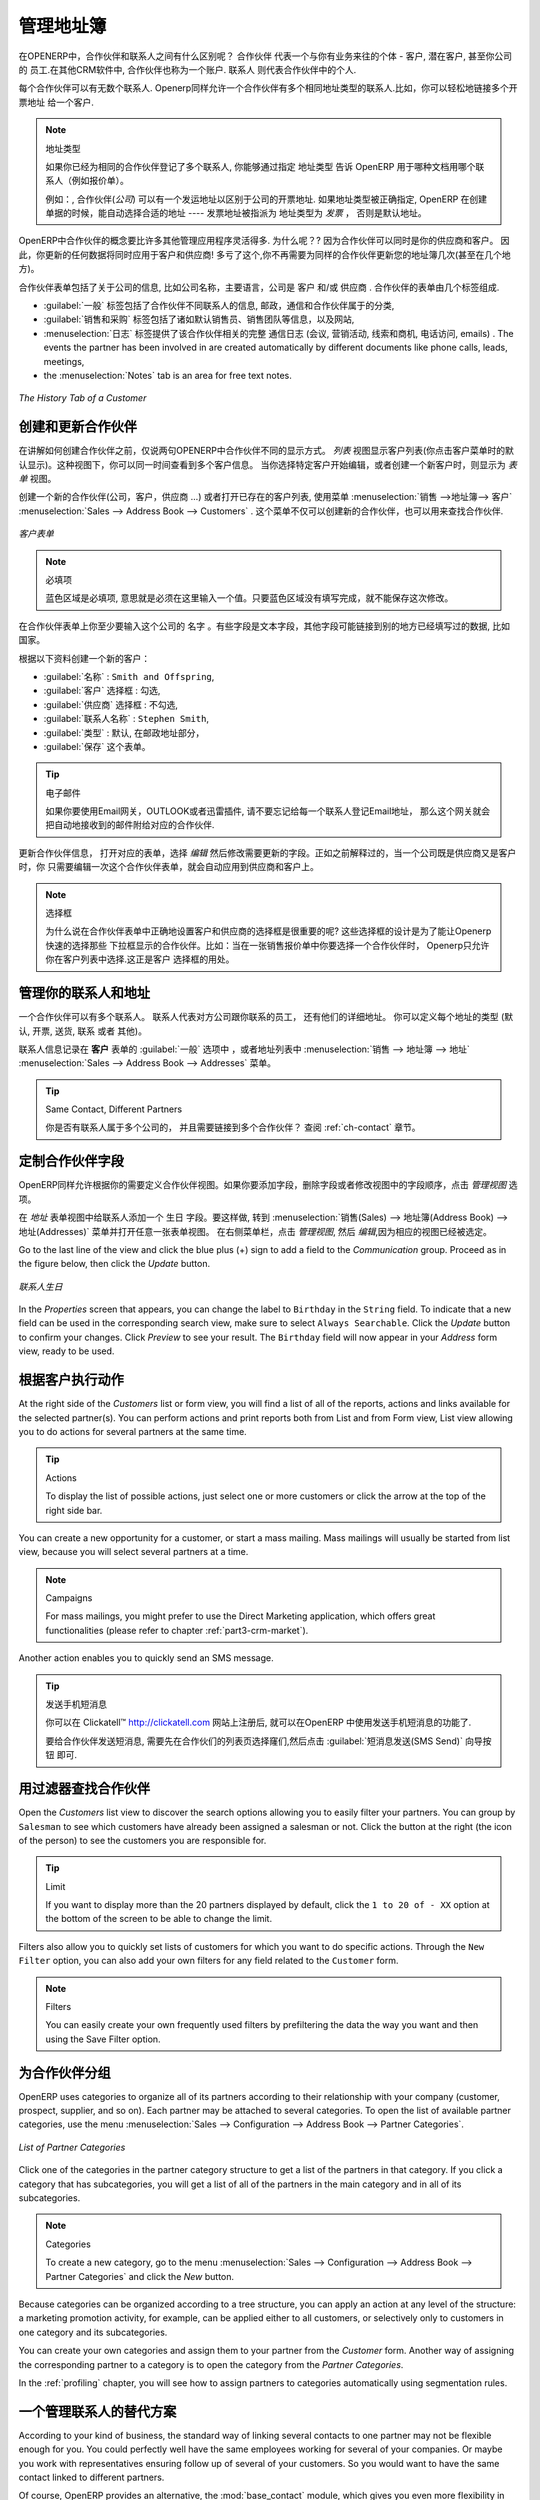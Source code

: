 .. i18n: .. _part2-crm-cont:
.. i18n: 
.. i18n: Managing your Address Book
.. i18n: ==========================
..

.. _part2-crm-cont:

管理地址簿
==========================

.. i18n: .. index::
.. i18n:    single: Partner
.. i18n:    single: Customer
.. i18n:    single: Prospect
.. i18n:    single: Address
.. i18n:    single: Contact
..

.. index::
   single: Partner
   single: Customer
   single: Prospect
   single: Address
   single: Contact

.. i18n: What is the difference between a partner and a contact in OpenERP? A ``Partner`` represents an entity that you do business with - a customer, a prospect, or even an employee of your company. In other CRM applications, a partner is also referred to as an Account.
.. i18n: A ``Contact`` represents a person who works for a partner.
..

在OPENERP中，合作伙伴和联系人之间有什么区别呢？ ``合作伙伴`` 代表一个与你有业务来往的个体 - 客户, 潜在客户, 甚至你公司的
员工.在其他CRM软件中, 合作伙伴也称为一个账户.
``联系人`` 则代表合作伙伴中的个人.

.. i18n: Each partner can have an unlimited number of contacts. OpenERP also allows you to have several contacts with the same address type for one partner. You can easily link several Invoice addresses to a customer, for instance. 
..

每个合作伙伴可以有无数个联系人. Openerp同样允许一个合作伙伴有多个相同地址类型的联系人.比如，你可以轻松地链接多个开票地址
给一个客户. 

.. i18n: .. note:: Address Types
.. i18n: 
.. i18n: 	If you have recorded several contacts for the same partner, you can tell OpenERP which contact will be used in
.. i18n: 	various documents (e.g. a quotation) by specifying the ``Address Type``.
.. i18n: 
.. i18n: 	For example, a partner (*company*) can have a delivery address that differs from the company's invoice address.
.. i18n: 	If the Address Types are correctly assigned, OpenERP can automatically select the appropriate address
.. i18n: 	during the creation of the document – an invoice is addressed to the contact that has been assigned
.. i18n: 	the Address Type of Invoice, otherwise to the Default address.
..

.. note::  地址类型

	如果你已经为相同的合作伙伴登记了多个联系人, 你能够通过指定 ``地址类型`` 告诉 OpenERP 用于哪种文档用哪个联系人（例如报价单）。
	

	例如：, 合作伙伴(*公司*) 可以有一个发运地址以区别于公司的开票地址.
	如果地址类型被正确指定, OpenERP 在创建单据的时候，能自动选择合适的地址 ---- 发票地址被指派为 地址类型为 `发票` ，
	否则是默认地址。

.. i18n: The concept of a partner in OpenERP is much more flexible than in many other management applications. Why is that? Because a partner can be your supplier and your customer at the same time.
.. i18n: As a consequence, any data you update for that partner will apply to both customer and supplier! Thanks to this, you no longer need to update your address book several times (or even in several places) for the same partner.
..

OpenERP中合作伙伴的概念要比许多其他管理应用程序灵活得多. 为什么呢？? 因为合作伙伴可以同时是你的供应商和客户。
因此，你更新的任何数据将同时应用于客户和供应商! 多亏了这个,你不再需要为同样的合作伙伴更新您的地址簿几次(甚至在几个地方)。

.. i18n: The partner form contains information about the company, such as its corporate name, its primary language, and whether the company is a
.. i18n: \ ``Customer`` \ and/or a \ ``Supplier`` \. The partner form is composed of several tabs.
..

合作伙伴表单包括了关于公司的信息, 比如公司名称，主要语言，公司是 ``客户`` \ 和/或 \ ``供应商`` \. 
合作伙伴的表单由几个标签组成.

.. i18n: * the :guilabel:`General` tab contains information about different contacts of that partner, postal information,
.. i18n:   communication information and the categories the partner belongs to,
.. i18n: 
.. i18n: * the :guilabel:`Sales & Purchases` tab contains information such as the default salesman and sales team, and the website,
.. i18n: 
.. i18n: * the :menuselection:`History` tab gives visibility on the complete ``Communication History`` (meetings, marketing campaign activities,
.. i18n:   leads and opportunities, phone calls, emails) with the partner. The events the partner has been involved in are created automatically by
.. i18n:   different documents like phone calls, leads, meetings,
.. i18n: 
.. i18n: * the :menuselection:`Notes` tab is an area for free text notes.
..

* :guilabel:`一般` 标签包括了合作伙伴不同联系人的信息, 邮政，通信和合作伙伴属于的分类,

* :guilabel:`销售和采购` 标签包括了诸如默认销售员、销售团队等信息，以及网站,

* :menuselection:`日志` 标签提供了该合作伙伴相关的完整 ``通信日志`` (会议, 营销活动,
  线索和商机, 电话访问, emails) . The events the partner has been involved in are created automatically by
  different documents like phone calls, leads, meetings,

* the :menuselection:`Notes` tab is an area for free text notes.

.. i18n: .. figure::  images/crm_partner_hist.jpeg
.. i18n:    :scale: 100
.. i18n:    :align: center
.. i18n: 
.. i18n:    *The History Tab of a Customer*
..

.. figure::  images/crm_partner_hist.jpeg
   :scale: 100
   :align: center

   *The History Tab of a Customer*

.. i18n: Creating and Updating Partners
.. i18n: ------------------------------
..

创建和更新合作伙伴
------------------------------

.. i18n: Before explaining you how to create a partner, just a quick word on the different ways of representing partners in OpenERP.
.. i18n: `List` view shows a list of customers (the default representation when you click the Customers menu). In this view, you can see several customers at a time.
.. i18n: `Form` view is displayed when you click a specific customer to start editing or when you create a new customer.
..

在讲解如何创建合作伙伴之前，仅说两句OPENERP中合作伙伴不同的显示方式。
`列表` 视图显示客户列表(你点击客户菜单时的默认显示)。这种视图下，你可以同一时间查看到多个客户信息。
当你选择特定客户开始编辑，或者创建一个新客户时，则显示为 `表单` 视图。

.. i18n: To create a new partner (a company, customer, supplier, ...) or to display the list of existing customers, use the menu :menuselection:`Sales --> Address Book --> Customers`. This menu does not only allow you to create a new partner, but also to search for partners.
..

创建一个新的合作伙伴(公司，客户，供应商 ...) 或者打开已存在的客户列表, 使用菜单 :menuselection:`销售 -->地址簿--> 客户` :menuselection:`Sales --> Address Book --> Customers` .
这个菜单不仅可以创建新的合作伙伴，也可以用来查找合作伙伴.

.. i18n: .. figure::  images/crm_partner_default.jpeg
.. i18n:    :scale: 100
.. i18n:    :align: center
.. i18n: 
.. i18n:    *A Customer Form*
..

.. figure::  images/crm_partner_default.jpeg
   :scale: 100
   :align: center

   *客户表单*

.. i18n: .. note:: Mandatory 
.. i18n: 
.. i18n:         Blue fields are always mandatory, meaning that you have to enter a value there. It is impossible to save changes as long as a blue field is not completed.
..

.. note:: 必填项

        蓝色区域是必填项, 意思就是必须在这里输入一个值。只要蓝色区域没有填写完成，就不能保存这次修改。

.. i18n: You should at least enter the company's ``Name`` in the partner form. Some fields are text fields, other fields may be linked to existing data that have been entered elsewhere, such as ``Countries``. 
..

在合作伙伴表单上你至少要输入这个公司的 ``名字`` 。有些字段是文本字段，其他字段可能链接到别的地方已经填写过的数据, 比如 ``国家``。

.. i18n: Create a customer with the following data:
..

根据以下资料创建一个新的客户：

.. i18n: * :guilabel:`Name` : \ ``Smith and Offspring``\ ,
.. i18n: 
.. i18n: * :guilabel:`Customer` checkbox : \ ``checked``\ ,
.. i18n: 
.. i18n: * :guilabel:`Supplier` checkbox : \ ``unchecked``\ ,
.. i18n: 
.. i18n: * :guilabel:`Contact Name` : \ ``Stephen Smith``\ ,
.. i18n: 
.. i18n: * :guilabel:`Type` : \ ``Default``\, in the Postal Address section,
.. i18n: 
.. i18n: * :guilabel:`Save` the form.
..

* :guilabel:`名称` : \ ``Smith and Offspring``\ ,

* :guilabel:`客户` 选择框 : \ ``勾选``\ ,

* :guilabel:`供应商` 选择框 : \ ``不勾选``\ ,

* :guilabel:`联系人名称` : \ ``Stephen Smith``\ ,

* :guilabel:`类型` : \ ``默认``\, 在邮政地址部分，

* :guilabel:`保存` 这个表单。

.. i18n: .. tip:: Email
.. i18n: 
.. i18n:       If you use the email gateway, the Outlook or the Thunderbird plugin, do not forget to register an email addresses to each contact, so that the gateway will automatically attach incoming emails to the right partner.
..

.. tip:: 电子邮件

      如果你要使用Email网关，OUTLOOK或者迅雷插件, 请不要忘记给每一个联系人登记Email地址， 那么这个网关就会把自动地接收到的邮件附给对应的合作伙伴.

.. i18n: To update a partner, open the corresponding form, select `Edit` and change the required fields. As explained before, when a company is both one of your customers and a supplier, you just have to edit the partner form once to have changes applied to both customer and supplier.
..

更新合作伙伴信息， 打开对应的表单，选择 `编辑` 然后修改需要更新的字段。正如之前解释过的，当一个公司既是供应商又是客户时，你
只需要编辑一次这个合作伙伴表单，就会自动应用到供应商和客户上。

.. i18n: .. note:: Checkboxes
.. i18n: 
.. i18n:        Why is it important for you to correctly set the Customer and Supplier checkboxes in the partner form? These checkboxes are designed to enable OpenERP to quickly select the partners who should be displayed in some drop-down boxes. An example: when you select a partner in a Sales Quotation, OpenERP will only allow you to select from the list of Customers. And that is precisely what the Customer checkbox is used for. 
..

.. note:: 选择框

      为什么说在合作伙伴表单中正确地设置客户和供应商的选择框是很重要的呢? 这些选择框的设计是为了能让Openerp快速的选择那些
      下拉框显示的合作伙伴。比如：当在一张销售报价单中你要选择一个合作伙伴时， Openerp只允许你在客户列表中选择.这正是客户
      选择框的用处。 

.. i18n: .. index:: Contact; Address
..

.. index:: Contact; Address

.. i18n: Managing your Contacts & Addresses
.. i18n: ----------------------------------
..

管理你的联系人和地址
----------------------------------

.. i18n: You can have several contacts for one partner. Contacts represent company employees that you are in
.. i18n: touch with, along with their address details. For each address you can indicate the type (\ ``Default``\, \ ``Invoice``\, \ ``Delivery``\, \ ``Contact``\   or \ ``Other``\).
..

一个合作伙伴可以有多个联系人。 联系人代表对方公司跟你联系的员工，
还有他们的详细地址。 你可以定义每个地址的类型 (\ ``默认``\, \ ``开票``\, \ ``送货``\, \ ``联系``\   或者 \ ``其他``\)。

.. i18n: Contacts can be entered into the :guilabel:`General` tab of the **Customer** form, or from the list of addresses in the :menuselection:`Sales --> Address Book --> Addresses` menu.
..

联系人信息记录在 **客户** 表单的 :guilabel:`一般` 选项中 ，或者地址列表中 :menuselection:`销售 --> 地址簿 --> 地址` :menuselection:`Sales --> Address Book --> Addresses` 菜单。 

.. i18n: .. tip:: Same Contact, Different Partners 
.. i18n: 
.. i18n:       Do you have contacts who work for several companies, and need to be linked to several partners? Check out the :ref:`ch-contact` chapter.
..

.. tip:: Same Contact, Different Partners 

      你是否有联系人属于多个公司的， 并且需要链接到多个合作伙伴？ 查阅 :ref:`ch-contact` 章节。

.. i18n: Customizing Partner Fields
.. i18n: --------------------------
..

定制合作伙伴字段
--------------------------

.. i18n: OpenERP also allows you to customize the ``Partner`` view to your needs. Click the `Manage Views` option if you want to add fields, delete fields or change the order of fields in a view.
..

OpenERP同样允许根据你的需要定义合作伙伴视图。如果你要添加字段，删除字段或者修改视图中的字段顺序，点击 `管理视图` 选项。

.. i18n: Let us add the ``Birthday`` field to a contact, in the `Addresses` form view. To do so, go to the :menuselection:`Sales -->
.. i18n: Address Book --> Addresses` menu and open any address in Form view. In the right menu bar, click `Manage Views`, then `Edit` because the corresponding view will already be preselected.
..

在 `地址` 表单视图中给联系人添加一个 ``生日`` 字段。要这样做, 转到 :menuselection:`销售(Sales) -->
地址簿(Address Book) --> 地址(Addresses)` 菜单并打开任意一张表单视图。 在右侧菜单栏，点击 `管理视图`, 然后 `编辑`,因为相应的视图已经被选定。

.. i18n: Go to the last line of the view and click the blue plus (+) sign to add a field to the `Communication` group. Proceed as in the figure below, then click the `Update` button.
..

Go to the last line of the view and click the blue plus (+) sign to add a field to the `Communication` group. Proceed as in the figure below, then click the `Update` button.

.. i18n: .. figure::  images/manage_views_addfield_small.jpeg
.. i18n:    :scale: 75
.. i18n:    :align: center
.. i18n: 
.. i18n:    *Add the Birthday Field for a Contact*
..

.. figure::  images/manage_views_addfield_small.jpeg
   :scale: 75
   :align: center

   *联系人生日*

.. i18n: In the `Properties` screen that appears, you can change the label to ``Birthday`` in the ``String`` field. To indicate that a new field can be used in the corresponding search view, make sure to select ``Always Searchable``. Click the `Update` button to confirm your changes. Click `Preview` to see your result. The ``Birthday`` field will now appear in your `Address` form view, ready to be used.
..

In the `Properties` screen that appears, you can change the label to ``Birthday`` in the ``String`` field. To indicate that a new field can be used in the corresponding search view, make sure to select ``Always Searchable``. Click the `Update` button to confirm your changes. Click `Preview` to see your result. The ``Birthday`` field will now appear in your `Address` form view, ready to be used.

.. i18n: Performing Actions on Customers
.. i18n: -------------------------------
..

根据客户执行动作
-------------------------------

.. i18n: .. index::
.. i18n:    single: send SMS
.. i18n:    single: opportunity
.. i18n:    single: reminder
..

.. index::
   single: send SMS
   single: opportunity
   single: reminder

.. i18n: At the right side of the `Customers` list or form view, you will find a list of all of the reports, actions and links available for the selected partner(s). You can perform actions and print reports both from List and from Form view, List view allowing you to do actions for several partners at the same time.
..

At the right side of the `Customers` list or form view, you will find a list of all of the reports, actions and links available for the selected partner(s). You can perform actions and print reports both from List and from Form view, List view allowing you to do actions for several partners at the same time.

.. i18n: .. tip:: Actions
.. i18n: 
.. i18n:        To display the list of possible actions, just select one or more customers or click the arrow at the top of the right side bar. 
..

.. tip:: Actions

       To display the list of possible actions, just select one or more customers or click the arrow at the top of the right side bar. 

.. i18n: You can create a new opportunity for a customer, or start a mass mailing. Mass mailings will usually be started from list view, because you will select several partners at a time.
..

You can create a new opportunity for a customer, or start a mass mailing. Mass mailings will usually be started from list view, because you will select several partners at a time.

.. i18n: .. note:: Campaigns
.. i18n: 
.. i18n:         For mass mailings, you might prefer to use the Direct Marketing application, which offers great functionalities (please refer to chapter :ref:`part3-crm-market`).
..

.. note:: Campaigns

        For mass mailings, you might prefer to use the Direct Marketing application, which offers great functionalities (please refer to chapter :ref:`part3-crm-market`).

.. i18n: Another action enables you to quickly send an SMS message. 
..

Another action enables you to quickly send an SMS message. 

.. i18n: .. tip::  Send an SMS message
.. i18n: 
.. i18n: 	To send an SMS message from standard Open ERP you will have to place an order with the bulk SMS
.. i18n: 	gateway operator Clickatell™ http://clickatell.com.
.. i18n: 
.. i18n: 	To send an SMS message to a partner or a selection of several partners, first select the partners
.. i18n: 	in list view, then click the :guilabel:`SMS Send` Action icon.
..

.. tip::  发送手机短消息

	你可以在 Clickatell™ http://clickatell.com 网站上注册后, 就可以在OpenERP 中使用发送手机短消息的功能了.

	要给合作伙伴发送短消息, 需要先在合作伙们的列表页选择窿们,然后点击 :guilabel:`短消息发送(SMS Send)` 向导按钮
	即可.

.. i18n: .. index:: Filter
..

.. index:: Filter

.. i18n: Finding your Partners using Filters
.. i18n: -----------------------------------
..

用过滤器查找合作伙伴
-----------------------------------

.. i18n: Open the `Customers` list view to discover the search options allowing you to easily filter your partners. You can group by ``Salesman`` to see which customers have already been assigned a salesman or not. Click the button at the right (the icon of the person) to see the customers you are responsible for.
..

Open the `Customers` list view to discover the search options allowing you to easily filter your partners. You can group by ``Salesman`` to see which customers have already been assigned a salesman or not. Click the button at the right (the icon of the person) to see the customers you are responsible for.

.. i18n: .. tip:: Limit
.. i18n: 
.. i18n:        If you want to display more than the 20 partners displayed by default, click the ``1 to 20 of - XX`` option at the bottom of the screen to be able to change the limit.
..

.. tip:: Limit

       If you want to display more than the 20 partners displayed by default, click the ``1 to 20 of - XX`` option at the bottom of the screen to be able to change the limit.

.. i18n: Filters also allow you to quickly set lists of customers for which you want to do specific actions. Through the ``New Filter`` option, you can also add your own filters for any field related to the ``Customer`` form.
..

Filters also allow you to quickly set lists of customers for which you want to do specific actions. Through the ``New Filter`` option, you can also add your own filters for any field related to the ``Customer`` form.

.. i18n: .. note:: Filters
.. i18n:         
.. i18n:        You can easily create your own frequently used filters by prefiltering the data the way you want and then using the Save Filter option.
..

.. note:: Filters
        
       You can easily create your own frequently used filters by prefiltering the data the way you want and then using the Save Filter option.

.. i18n: .. _partner-categ:
.. i18n: 
.. i18n: Categorizing your Partners
.. i18n: --------------------------
..

.. _partner-categ:

为合作伙伴分组
--------------------------

.. i18n: .. index::
.. i18n:    pair: partner; category
..

.. index::
   pair: partner; category

.. i18n: OpenERP uses categories to organize all of its partners according to their relationship with your company (customer, prospect, supplier, and so on). Each partner may be attached to several categories. To open the list of available partner categories, use the menu :menuselection:`Sales --> Configuration --> Address Book --> Partner Categories`.
..

OpenERP uses categories to organize all of its partners according to their relationship with your company (customer, prospect, supplier, and so on). Each partner may be attached to several categories. To open the list of available partner categories, use the menu :menuselection:`Sales --> Configuration --> Address Book --> Partner Categories`.

.. i18n: .. figure::  images/crm_partner_category_big.png
.. i18n:    :scale: 100
.. i18n:    :align: center
.. i18n: 
.. i18n:    *List of Partner Categories*
..

.. figure::  images/crm_partner_category_big.png
   :scale: 100
   :align: center

   *List of Partner Categories*

.. i18n: Click one of the categories in the partner category structure to get a list of the partners
.. i18n: in that category. If you click a category that has subcategories, you will get a list of all of the
.. i18n: partners in the main category and in all of its subcategories.
..

Click one of the categories in the partner category structure to get a list of the partners
in that category. If you click a category that has subcategories, you will get a list of all of the
partners in the main category and in all of its subcategories.

.. i18n: .. note:: Categories
.. i18n: 
.. i18n:         To create a new category, go to the menu :menuselection:`Sales --> Configuration --> Address Book --> Partner Categories` and click the `New` button.
..

.. note:: Categories

        To create a new category, go to the menu :menuselection:`Sales --> Configuration --> Address Book --> Partner Categories` and click the `New` button.

.. i18n: Because categories can be organized according to a tree structure, you can apply an action at any level of
.. i18n: the structure: a marketing promotion activity, for example, can be applied either to all customers,
.. i18n: or selectively only to customers in one category and its subcategories.
..

Because categories can be organized according to a tree structure, you can apply an action at any level of
the structure: a marketing promotion activity, for example, can be applied either to all customers,
or selectively only to customers in one category and its subcategories.

.. i18n: You can create your own categories and assign them to your partner from the `Customer` form. Another way of assigning the corresponding partner to a category is to open the category from the `Partner Categories`.
..

You can create your own categories and assign them to your partner from the `Customer` form. Another way of assigning the corresponding partner to a category is to open the category from the `Partner Categories`.

.. i18n: In the :ref:`profiling` chapter, you will see how to assign partners to categories automatically using segmentation rules.
..

In the :ref:`profiling` chapter, you will see how to assign partners to categories automatically using segmentation rules.

.. i18n: .. _ch-contact:
.. i18n: 
.. i18n: An Alternative to Manage your Contacts
.. i18n: --------------------------------------
..

.. _ch-contact:

一个管理联系人的替代方案
--------------------------------------

.. i18n: According to your kind of business, the standard way of linking several contacts to one partner may not be flexible enough for you. You could perfectly well have the same employees working for several of your companies. Or maybe you work with representatives ensuring follow up of several of your customers. So you would want to have the same contact linked to different partners.
..

According to your kind of business, the standard way of linking several contacts to one partner may not be flexible enough for you. You could perfectly well have the same employees working for several of your companies. Or maybe you work with representatives ensuring follow up of several of your customers. So you would want to have the same contact linked to different partners.

.. i18n: Of course, OpenERP provides an alternative, the :mod:`base_contact` module, which gives you even more flexibility in managing your contacts.
..

Of course, OpenERP provides an alternative, the :mod:`base_contact` module, which gives you even more flexibility in managing your contacts.

.. i18n: Easily share the same contact (an employee, for instance), who may perfectly have different jobs, with several partners. You only need to enter (or *create*) the contact once and link it to the partners concerned, while specifying the position the contact holds for each company in particular. Any changes to contact information only need to be made once for them to be applied to all partners the contact is related to!
..

Easily share the same contact (an employee, for instance), who may perfectly have different jobs, with several partners. You only need to enter (or *create*) the contact once and link it to the partners concerned, while specifying the position the contact holds for each company in particular. Any changes to contact information only need to be made once for them to be applied to all partners the contact is related to!

.. i18n: We illustrate the concept of multiple relationships between contacts and partners (companies) through an example. The figure :ref:`fig-crmconw` shows two companies having several addresses (places of business) and several contacts attached to these addresses.
..

We illustrate the concept of multiple relationships between contacts and partners (companies) through an example. The figure :ref:`fig-crmconw` shows two companies having several addresses (places of business) and several contacts attached to these addresses.

.. i18n: In this example you will find the following elements:
..

In this example you will find the following elements:

.. i18n: * The ABC bank has two places of business, represented by the addresses of ABC Belgium and ABC
.. i18n:   Luxembourg,
.. i18n: 
.. i18n: * The addresses of Dexey France and Dexey Belgium belong to the Dexey company,
.. i18n: 
.. i18n: * At the office of ABC Luxembourg, you have the contacts of the director (D. Smith) and the
.. i18n:   accountant (A. Doe),
.. i18n: 
.. i18n: * Mr Doe holds the post of accountant for ABC Luxembourg and Dexey France,
.. i18n: 
.. i18n: * Mr D. Smith is director of Dexey France and Dexey Belgium and we also have his private address
.. i18n:   which is not attached to a partner.
..

* The ABC bank has two places of business, represented by the addresses of ABC Belgium and ABC
  Luxembourg,

* The addresses of Dexey France and Dexey Belgium belong to the Dexey company,

* At the office of ABC Luxembourg, you have the contacts of the director (D. Smith) and the
  accountant (A. Doe),

* Mr Doe holds the post of accountant for ABC Luxembourg and Dexey France,

* Mr D. Smith is director of Dexey France and Dexey Belgium and we also have his private address
  which is not attached to a partner.

.. i18n: An extra menu option will be added, allowing you to display the list of contacts, through :menuselection:`Sales --> Address Book --> Contacts`.
..

An extra menu option will be added, allowing you to display the list of contacts, through :menuselection:`Sales --> Address Book --> Contacts`.

.. i18n: The screenshot below illustrates how contacts are handled with the advanced Contacts configuration.
..

The screenshot below illustrates how contacts are handled with the advanced Contacts configuration.

.. i18n: .. _fig-crmconw:
.. i18n: 
.. i18n: .. figure:: images/crm_contact_with_latest.png
.. i18n:    :scale: 100
.. i18n: 
.. i18n:    *Advanced Contact Management*
..

.. _fig-crmconw:

.. figure:: images/crm_contact_with_latest.png
   :scale: 100

   *Advanced Contact Management*

.. i18n: This is a clear way to illustrate the complexities that may be accomplished in OpenERP.
..

This is a clear way to illustrate the complexities that may be accomplished in OpenERP.

.. i18n: If you correct or change a contact name in the contact form, the changes will be applied to all the posts occupied in the different companies.
..

If you correct or change a contact name in the contact form, the changes will be applied to all the posts occupied in the different companies.

.. i18n: The screen below represents a partner form. You can add several addresses, such as Invoice & Delivery, and a list of
.. i18n: contacts per address. Each contact has its own data, such as name, function, phone number and email.
..

The screen below represents a partner form. You can add several addresses, such as Invoice & Delivery, and a list of
contacts per address. Each contact has its own data, such as name, function, phone number and email.

.. i18n: .. figure:: images/crm_base_contacts.png
.. i18n:    :scale: 80
.. i18n:    :align: center
.. i18n: 
.. i18n:    *Partner Form with the Advanced Contacts Management*
..

.. figure:: images/crm_base_contacts.png
   :scale: 80
   :align: center

   *Partner Form with the Advanced Contacts Management*

.. i18n: Go to :menuselection:`Sales --> Address Book --> Contacts` to open a contact form.
.. i18n: You enter data in the contact form, containing information such as mobile phone, different functions occupied, and personal blog. You can also add a photo of your contact.
.. i18n: If you click the `Functions and Addresses` line, you will get more details about the job (such as start date, end date and fax).
..

Go to :menuselection:`Sales --> Address Book --> Contacts` to open a contact form.
You enter data in the contact form, containing information such as mobile phone, different functions occupied, and personal blog. You can also add a photo of your contact.
If you click the `Functions and Addresses` line, you will get more details about the job (such as start date, end date and fax).

.. i18n: .. figure:: images/crm_partner_poste.png
.. i18n:    :scale: 100
.. i18n:    :align: center
.. i18n: 
.. i18n:    *Detail of a Position occupied by a Contact at a Partner*
..

.. figure:: images/crm_partner_poste.png
   :scale: 100
   :align: center

   *Detail of a Position occupied by a Contact at a Partner*

.. i18n: .. Copyright © Open Object Press. All rights reserved.
..

.. Copyright © Open Object Press. All rights reserved.

.. i18n: .. You may take electronic copy of this publication and distribute it if you don't
.. i18n: .. change the content. You can also print a copy to be read by yourself only.
..

.. You may take electronic copy of this publication and distribute it if you don't
.. change the content. You can also print a copy to be read by yourself only.

.. i18n: .. We have contracts with different publishers in different countries to sell and
.. i18n: .. distribute paper or electronic based versions of this book (translated or not)
.. i18n: .. in bookstores. This helps to distribute and promote the OpenERP product. It
.. i18n: .. also helps us to create incentives to pay contributors and authors using author
.. i18n: .. rights of these sales.
..

.. We have contracts with different publishers in different countries to sell and
.. distribute paper or electronic based versions of this book (translated or not)
.. in bookstores. This helps to distribute and promote the OpenERP product. It
.. also helps us to create incentives to pay contributors and authors using author
.. rights of these sales.

.. i18n: .. Due to this, grants to translate, modify or sell this book are strictly
.. i18n: .. forbidden, unless Tiny SPRL (representing Open Object Press) gives you a
.. i18n: .. written authorisation for this.
..

.. Due to this, grants to translate, modify or sell this book are strictly
.. forbidden, unless Tiny SPRL (representing Open Object Press) gives you a
.. written authorisation for this.

.. i18n: .. Many of the designations used by manufacturers and suppliers to distinguish their
.. i18n: .. products are claimed as trademarks. Where those designations appear in this book,
.. i18n: .. and Open Object Press was aware of a trademark claim, the designations have been
.. i18n: .. printed in initial capitals.
..

.. Many of the designations used by manufacturers and suppliers to distinguish their
.. products are claimed as trademarks. Where those designations appear in this book,
.. and Open Object Press was aware of a trademark claim, the designations have been
.. printed in initial capitals.

.. i18n: .. While every precaution has been taken in the preparation of this book, the publisher
.. i18n: .. and the authors assume no responsibility for errors or omissions, or for damages
.. i18n: .. resulting from the use of the information contained herein.
..

.. While every precaution has been taken in the preparation of this book, the publisher
.. and the authors assume no responsibility for errors or omissions, or for damages
.. resulting from the use of the information contained herein.

.. i18n: .. Published by Open Object Press, Grand Rosière, Belgium
..

.. Published by Open Object Press, Grand Rosière, Belgium
